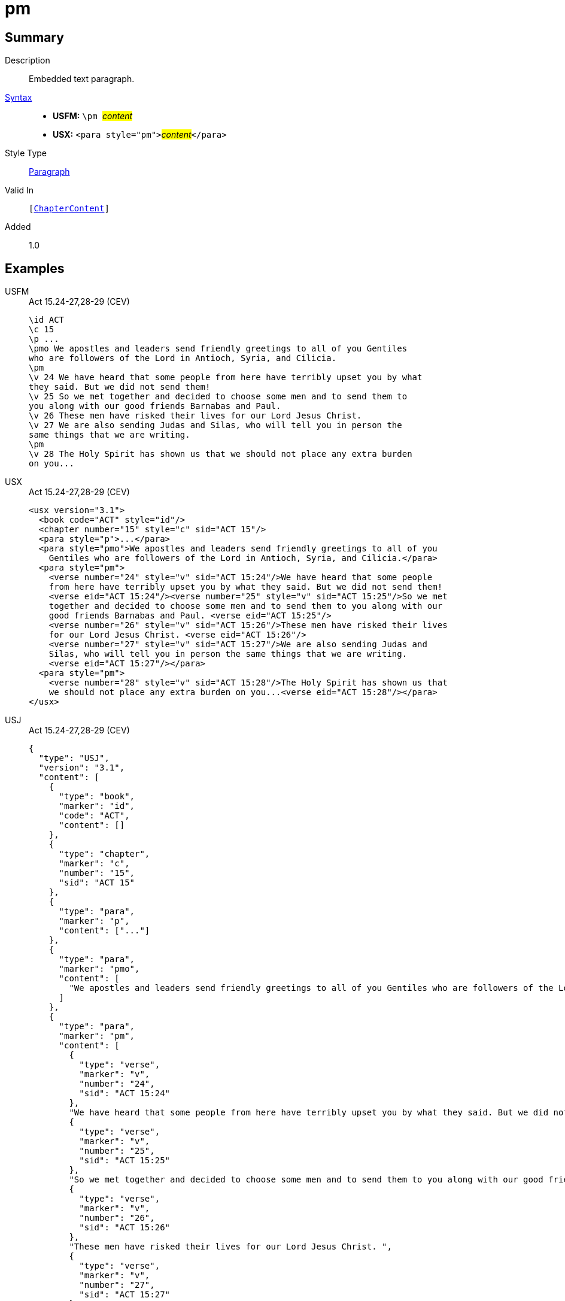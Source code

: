 = pm
:description: Embedded text paragraph
:url-repo: https://github.com/usfm-bible/tcdocs/blob/main/markers/para/pm.adoc
:noindex:
ifndef::localdir[]
:source-highlighter: rouge
:localdir: ../
endif::[]
:imagesdir: {localdir}/images

// tag::public[]

== Summary

Description:: Embedded text paragraph.
xref:ROOT:syntax-docs.adoc#_syntax[Syntax]::
* *USFM:* ``++\pm ++``#__content__#
* *USX:* ``++<para style="pm">++``#__content__#``++</para>++``
Style Type:: xref:para:index.adoc[Paragraph]
Valid In:: `[xref:doc:index.adoc#doc-book-chapter-content[ChapterContent]]`
// tag::spec[]
Added:: 1.0
// end::spec[]

== Examples

[tabs]
======
USFM::
+
.Act 15.24-27,28-29 (CEV)
[source#src-usfm-para-pm_1,usfm,highlight=6;14]
----
\id ACT
\c 15
\p ...
\pmo We apostles and leaders send friendly greetings to all of you Gentiles 
who are followers of the Lord in Antioch, Syria, and Cilicia.
\pm
\v 24 We have heard that some people from here have terribly upset you by what 
they said. But we did not send them!
\v 25 So we met together and decided to choose some men and to send them to 
you along with our good friends Barnabas and Paul.
\v 26 These men have risked their lives for our Lord Jesus Christ.
\v 27 We are also sending Judas and Silas, who will tell you in person the 
same things that we are writing.
\pm
\v 28 The Holy Spirit has shown us that we should not place any extra burden 
on you...
----
USX::
+
.Act 15.24-27,28-29 (CEV)
[source#src-usx-para-pm_1,xml,highlight=7;18]
----
<usx version="3.1">
  <book code="ACT" style="id"/>
  <chapter number="15" style="c" sid="ACT 15"/>
  <para style="p">...</para>
  <para style="pmo">We apostles and leaders send friendly greetings to all of you
    Gentiles who are followers of the Lord in Antioch, Syria, and Cilicia.</para>
  <para style="pm">
    <verse number="24" style="v" sid="ACT 15:24"/>We have heard that some people
    from here have terribly upset you by what they said. But we did not send them! 
    <verse eid="ACT 15:24"/><verse number="25" style="v" sid="ACT 15:25"/>So we met
    together and decided to choose some men and to send them to you along with our
    good friends Barnabas and Paul. <verse eid="ACT 15:25"/>
    <verse number="26" style="v" sid="ACT 15:26"/>These men have risked their lives 
    for our Lord Jesus Christ. <verse eid="ACT 15:26"/>
    <verse number="27" style="v" sid="ACT 15:27"/>We are also sending Judas and 
    Silas, who will tell you in person the same things that we are writing.
    <verse eid="ACT 15:27"/></para>
  <para style="pm">
    <verse number="28" style="v" sid="ACT 15:28"/>The Holy Spirit has shown us that
    we should not place any extra burden on you...<verse eid="ACT 15:28"/></para>
</usx>
----
USJ::
+
.Act 15.24-27,28-29 (CEV)
[source#src-usj-para-pm_1,json,highlight=]
----
{
  "type": "USJ",
  "version": "3.1",
  "content": [
    {
      "type": "book",
      "marker": "id",
      "code": "ACT",
      "content": []
    },
    {
      "type": "chapter",
      "marker": "c",
      "number": "15",
      "sid": "ACT 15"
    },
    {
      "type": "para",
      "marker": "p",
      "content": ["..."]
    },
    {
      "type": "para",
      "marker": "pmo",
      "content": [
        "We apostles and leaders send friendly greetings to all of you Gentiles who are followers of the Lord in Antioch, Syria, and Cilicia."
      ]
    },
    {
      "type": "para",
      "marker": "pm",
      "content": [
        {
          "type": "verse",
          "marker": "v",
          "number": "24",
          "sid": "ACT 15:24"
        },
        "We have heard that some people from here have terribly upset you by what they said. But we did not send them! ",
        {
          "type": "verse",
          "marker": "v",
          "number": "25",
          "sid": "ACT 15:25"
        },
        "So we met together and decided to choose some men and to send them to you along with our good friends Barnabas and Paul. ",
        {
          "type": "verse",
          "marker": "v",
          "number": "26",
          "sid": "ACT 15:26"
        },
        "These men have risked their lives for our Lord Jesus Christ. ",
        {
          "type": "verse",
          "marker": "v",
          "number": "27",
          "sid": "ACT 15:27"
        },
        "We are also sending Judas and Silas, who will tell you in person the same things that we are writing. "
      ]
    },
    {
      "type": "para",
      "marker": "pm",
      "content": [
        {
          "type": "verse",
          "marker": "v",
          "number": "28",
          "sid": "ACT 15:28"
        },
        "The Holy Spirit has shown us that we should not place any extra burden on you..."
      ]
    }
  ]
}
----
======

image::para/pm_1.jpg[15.24-27 and 28-29 (CEV),300]

== Properties

TextType:: VerseText
TextProperties:: paragraph, publishable, vernacular

== Publication Issues

// end::public[]

== Discussion
